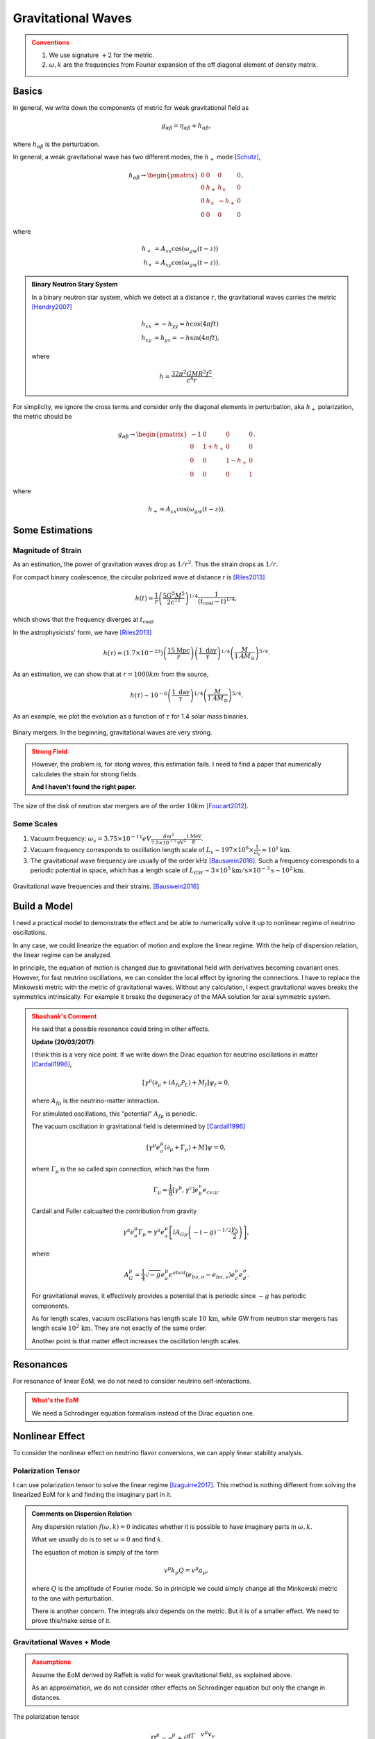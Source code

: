 Gravitational Waves
==============================

.. admonition:: Conventions
   :class: warning

   1. We use signature :math:`+2` for the metric.
   2. :math:`\omega,k` are the frequencies from Fourier expansion of the off diagonal element of density matrix.


Basics
----------------------------


In general, we write down the components of metric for weak gravitational field as

.. math::
   g_{\alpha\beta} = \eta_{\alpha\beta} + h_{\alpha\beta},

where :math:`h_{\alpha\beta}` is the perturbation.

In general, a weak gravitational wave has two different modes, the :math:`h_+` mode [Schutz]_,

.. math::
   h_{\alpha\beta} \to \begin{pmatrix}
   0 & 0 & 0 & 0 \\
   0 & h_+ & h_\times & 0 \\
   0 & h_\times & -h_+ & 0 \\
   0 & 0 & 0 & 0
   \end{pmatrix},

where

.. math::
   h_+ &= A_{xx} \cos(\omega_{gw}(t-z))\\
   h_\times &= A_{xy} \cos(\omega_{gw}(t-z)).


.. admonition:: Binary Neutron Stary System
   :class: note

   In a binary neutron star system, which we detect at a distance :math:`r`, the gravitational waves carries the metric [Hendry2007]_

   .. math::
      h_{xx} &= -h_{yy} =h\cos(4\pi f t)\\
      h_{xy}&=h_{yx} = - h\sin (4\pi f t),

   where

   .. math::
      h = \frac{ 32\pi^2 G M R^2 f^2 }{c^4 r}.




For simplicity, we ignore the cross terms and consider only the diagonal elements in perturbation, aka :math:`h_+` polarization, the metric should be

.. math::
   g_{\alpha\beta}\to \begin{pmatrix}
   -1 & 0 & 0 & 0 \\
   0 & 1 + h_+ & 0 & 0 \\
   0 & 0 & 1-h_+ & 0 \\
   0 & 0 & 0 & 1
   \end{pmatrix}.

where

.. math::
   h_+ = A_{xx} \cos(\omega_{gw}(t-z)).




Some Estimations
------------------------


Magnitude of Strain
~~~~~~~~~~~~~~~~~~~~~~~~~~~

As an estimation, the power of gravitation waves drop as :math:`1/r^2`. Thus the strain drops as :math:`1/r`.

For compact binary coalescence, the circular polarized wave at distance r is [Riles2013]_

.. math::
   h(t) =  \frac{1}{r} \left( \frac{5 G^5 M^5}{2 c^{11}} \right)^{1/4} \frac{1}{(t_{\mathrm{coal}} -t)^{1/4}},

which shows that the frequency diverges at :math:`t_{\mathrm{coal}}`.

In the astrophysicists' form, we have [Riles2013]_

.. math::
   h(\tau) = (1.7\times 10^{-23}) \left( \frac{15\mathrm{Mpc}}{r} \right) \left( \frac{1 \text{ day} }{\tau} \right)^{1/4} \left( \frac{M}{1.4M_{\odot}}\right)^{5/4}.


As an estimation, we can show that at :math:`r=1000 km` from the source,

.. math::
   h(\tau) \sim 10^{-6}\left( \frac{1 \text{ day} }{\tau} \right)^{1/4} \left( \frac{M}{1.4M_{\odot}}\right)^{5/4}.

As an example, we plot the evolution as a function of :math:`\tau` for 1.4 solar mass binaries.

.. figure:: assets/gravitational-waves/binary-mergers-h-tau.png
   :align: center

   Binary mergers. In the beginning, gravitational waves are very strong.

.. admonition:: Strong Field
   :class: warning

   However, the problem is, for stong waves, this estimation fails. I need to find a paper that numerically calculates the strain for strong fields.

   **And I haven't found the right paper.**



The size of the disk of neutron star mergers are of the order :math:`10 km` [Foucart2012]_.





Some Scales
~~~~~~~~~~~~~~~~~~~~




1. Vacuum frequency: :math:`\omega_v = 3.75\times 10^{-11}eV \frac{ \delta m^2 }{ 7.5\times 10^{-5} \mathrm{eV^2} } \frac{1\mathrm{MeV} }{E}`.
2. Vacuum frequency corresponds to oscillation length scale of :math:`L_v \sim 197\times 10^6\times \frac{ 1 }{ \omega_v } \approx 10^1 \mathrm{km}`.
3. The gravitational wave frequency are usually of the order kHz [Bauswein2016]_. Such a frequency corresponds to a periodic potential in space, which has a length scale of :math:`L_{GW} \sim 3\times 10^{5}\mathrm{km/s} \times 10^{-3} \mathrm{s}\sim 10^2 \mathrm{km}`.



.. figure:: assets/gravitational-waves/gw-frequency-neutron-star-mergers.png
   :align: center

   Gravitational wave frequencies and their strains. [Bauswein2016]_



Build a Model
------------------------------


I need a practical model to demonstrate the effect and be able to numerically solve it up to nonlinear regime of neutrino oscillations.

In any case, we could linearize the equation of motion and explore the linear regime. With the help of dispersion relation, the linear regime can be analyzed.


In principle, the equation of motion is changed due to gravitational field with derivatives becoming covariant ones. However, for fast neutrino oscillations, we can consider the local effect by ignoring the connections. I have to replace the Minkowski metric with the metric of gravitational waves. Without any calculation, I expect gravitational waves breaks the symmetrics intrinsically. For example it breaks the degeneracy of the MAA solution for axial symmetric system.



.. admonition:: Shashank's Comment
   :class: warning

   He said that a possible resonance could bring in other effects.

   **Update (20/03/2017)**:

   I think this is a very nice point. If we write down the Dirac equation for neutrino oscillations in matter [Cardall1996]_,

   .. math::
      [\gamma^\mu(\partial_\mu + i A_{f\mu} \mathscr P_L) + M_f] \psi_f = 0,

   where :math:`A_{f\mu}` is the neutrino-matter interaction.

   For stimulated oscillations, this "potential" :math:`A_{f\mu}` is periodic.

   The vacuum oscillation in gravitational field is determined by [Cardall1996]_

   .. math::
      [\gamma^\mu e^\mu_a (\partial_\mu + \Gamma_{\mu})+M]\psi=0,

   where :math:`\Gamma_\mu` is the so called spin connection, which has the form

   .. math::
      \Gamma_\mu = \frac{1}{8} [\gamma^b,\gamma^c] e^\nu_b e_{c\nu;\mu}.

   Cardall and Fuller calcualted the contribution from gravity

   .. math::
      \gamma^a e^\mu_a \Gamma_\mu = \gamma^a e_a^\mu \left[ i A_{G\mu} \left( - (-g)^{-1/2} \frac{\gamma_5}{2} \right) \right],

   where

   .. math::
      A_G^\mu = \frac{1}{4} \sqrt{-g} e_a^\mu \epsilon^{abcd} (e_{b\nu,\sigma} - e_{b\sigma,\nu})e^\nu_{c} e^\sigma_d.

   For gravitational waves, it effectively provides a potential that is periodic since :math:`-g` has periodic components.

   As for length scales, vacuum oscillations has length scale :math:`10\,\mathrm{km}`, while GW from neutron star mergers has length scale :math:`10^2\,\mathrm{km}`. They are not exactly of the same order.

   Another point is that matter effect increases the oscillation length scales.


Resonances
------------------------------

For resonance of linear EoM, we do not need to consider neutrino self-interactions.

.. admonition:: What's the EoM
   :class: warning

   We need a Schrodinger equation formalism instead of the Dirac equation one.



Nonlinear Effect
------------------------------

To consider the nonlinear effect on neutrino flavor conversions, we can apply linear stability analysis.


Polarization Tensor
~~~~~~~~~~~~~~~~~~~~~~~~~~~~~~~~

I can use polarization tensor to solve the linear regime [Izaguirre2017]_. This method is nothing different from solving the linearized EoM for k and finding the imaginary part in it.


.. admonition:: Comments on Dispersion Relation
   :class: note

   Any dispersion relation :math:`f(\omega,k)=0` indicates whether it is possible to have imaginary parts in :math:`\omega,k`.

   What we usually do is to set :math:`\omega=0` and find :math:`k`.

   The equation of motion is simply of the form

   .. math::
      v^\mu k_\mu Q = v^\mu a_\mu,

   where :math:`Q` is the amplitude of Fourier mode. So in principle we could simply change all the Minkowski metric to the one with perturbation.

   There is another concern. The integrals also depends on the metric. But it is of a smaller effect. We need to prove this/make sense of it.


Gravitational Waves + Mode
~~~~~~~~~~~~~~~~~~~~~~~~~~~~~~~


.. admonition:: Assumptions
   :class: warning

   Assume the EoM derived by Raffelt is valid for weak gravitational field, as explained above.

   As an approximation, we do not consider other effects on Schrodinger equation but only the change in distances.


The polarization tensor

.. math::
   \Pi^\mu_\nu = g^\mu_\nu + \int \frac{d\Gamma}{4\pi} \frac{v^\mu v_\nu}{g_{\mu\nu}k^\mu v^\nu}.

Since we choose to calculate the dispersion relation in :math:`k_z` direction, :math:`g_{\mu\nu}k^\mu v^\nu=\omega - g_{33} k^z v^z`.

The first situation we demonstrate is for gravitational waves propagating in :math:`z` direction. At a certain time and z, we can write down the dispersion relation,

.. math::
   I + \begin{pmatrix}
   \frac{1}{2} I_0 & 0 & 0 & -\frac{1}{2}I_1\\
   0 & -\frac{1}{4}(1+h_+) (I_0-I_2) & 0  & 0 \\
   0 & 0 & -\frac{1}{4}(1+h_+) (I_0-I_2) & 0  \\
   \frac{1}{2}I_1 & 0 & 0 & -\frac{1}{2}I_2
   \end{pmatrix},


where :math:`h_+\sim h_0 \cos (\omega_{gw}(t-z))` is small, so we expect small effect from + mode. At least we do not expect something completely different.








Gravitational Waves x Mode
~~~~~~~~~~~~~~~~~~~~~~~~~~~~~~~

The x mode will bring in cross terms. The polarization tensor becomes

.. math::
   I + \begin{pmatrix}
   \frac{1}{2} I_0 & 0 & 0 & -\frac{1}{2}I_1\\
   0 & -\frac{1}{4}(1+h_+) (I_0-I_2) & \frac{1}{4} h_\times (I_0-I_2)  & 0 \\
   0 & \frac{1}{4}h_\times (I_0 - I_2) & -\frac{1}{4}(1+h_+) (I_0-I_2) & 0  \\
   \frac{1}{2}I_1 & 0 & 0 & -\frac{1}{2}I_2
   \end{pmatrix}.

To look at the MAA solution, we need to write down the eigenvalues for the 2 by 2 matrix in the center. We fine the relation between :math:`\omega` and :math:`k` is

.. math::
   4 &= -(1-h_+ - h_\times) (I_0-I_2)\\
   4 &= -(1-h_+ + h_\times) (I_0-I_2).


For neutron star mergers, :math:`h_\times=-h_+`. The first solution is reduced to the flat space time solution.



.. admonition:: A Lot More to Think abut
   :class: warning

   How can I make sure I am can use this method?

   Even the previous calculations are valid, gravitational waves seems to break the symmetries in the emission surface. The question to ask is **the effect of breaking emission surface symmetry anyway**.


References and Notes
-----------------------


.. [Schutz] A First Course in General Relativity, Bernard Schutz.
.. [Hendry2007] `An Introduction to General Relativity, Gravitational Waves and Detection Principles <http://star-www.st-and.ac.uk/~hz4/gr/hendry_GRwaves.pdf>`_, Dr Martin Hendry. This discussion about the gravitational waves in a binary neutron star system is for slow motion approximation.
.. [Riles2013] K. Riles, `Gravitational waves: Sources, detectors and searches <http://dx.doi.org/10.1016/j.ppnp.2012.08.001>`_, Progress in Particle and Nuclear Physics, Volume 68, January 2013, Pages 1-54, ISSN 0146-6410.
.. [Foucart2012] Francois Foucart, `Black-hole–neutron-star mergers: Disk mass predictions <http://journals.aps.org/prd/abstract/10.1103/PhysRevD.86.124007>`_, Phys. Rev. D 86, December 2012.
.. [Izaguirre2017] Izaguirre, I., Raffelt, G., & Tamborra, I. (2017). `Fast Pairwise Conversion of Supernova Neutrinos: A Dispersion Relation Approach <https://doi.org/10.1103/PhysRevLett.118.021101>`_. Physical Review Letters, 118(2), 21101.

.. [Cardall1996] Cardall, C. Y., & Fuller, G. M. (1996). `Neutrino oscillations in curved spacetime: an heuristic treatment <https://doi.org/10.1103/PhysRevD.55.7960>`_, 55(12), 7.


.. [Bauswein2016] A. Bauswein, J. Clark, N. Stergioulas, H.-T. J. (n.d.). Dynamics and gravitational-wave emission of neutron-star merger remnants, arXiv:1602.00950. Retrieved from https://arxiv.org/abs/1602.00950

Kip Thorne wrote a review paper about gravitational waves: `The Generation of Gravitational Waves: A Review of Computational Tecniques <https://www.its.caltech.edu/~kip/scripts/PubScans/II-68.pdf>`_.

A paper about modern techniques: `Extracting Physics from Gravitational Waves <http://www.nikhef.nl/pub/services/biblio/theses_pdf/thesis_T_G_F_Li.pdf>`_.
